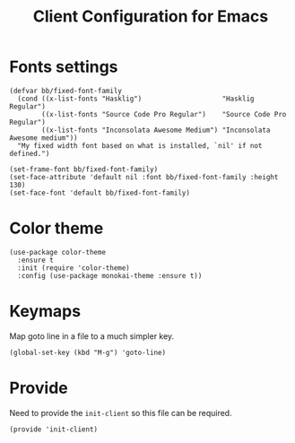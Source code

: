 #+TITLE:  Client Configuration for Emacs
#+AUTHOR: Brenton Bills
#+EMAIL:  Brenton.Bills@gmail.com
#+DATE:   
#+TAGS:   emacs

* Fonts settings

  #+BEGIN_SRC elisp
    (defvar bb/fixed-font-family
      (cond ((x-list-fonts "Hasklig")                    "Hasklig Regular")
            ((x-list-fonts "Source Code Pro Regular")    "Source Code Pro Regular")
            ((x-list-fonts "Inconsolata Awesome Medium") "Inconsolata Awesome medium"))
      "My fixed width font based on what is installed, `nil' if not defined.")

    (set-frame-font bb/fixed-font-family)
    (set-face-attribute 'default nil :font bb/fixed-font-family :height 130)
    (set-face-font 'default bb/fixed-font-family)
  #+END_SRC
  
* Color theme

  #+BEGIN_SRC elisp
    (use-package color-theme
      :ensure t
      :init (require 'color-theme)
      :config (use-package monokai-theme :ensure t))
  #+END_SRC

* Keymaps

  Map goto line in a file to a much simpler key.

  #+BEGIN_SRC elisp
    (global-set-key (kbd "M-g") 'goto-line)
  #+END_SRC

* Provide

  Need to provide the =init-client= so this file can be required.

  #+BEGIN_SRC elisp
    (provide 'init-client)
  #+END_SRC

#+DESCRIPTION: A literate programming version of my Emacs Initialization of Org-Mode
#+PROPERTY:    results silent
#+PROPERTY:    header-args:sh  :tangle no
#+PROPERTY:    tangle ~/.emacs.d/elisp/init-client.el
#+PROPERTY:    eval no-export
#+PROPERTY:    comments org
#+OPTIONS:     num:nil toc:nil todo:nil tasks:nil tags:nil
#+OPTIONS:     skip:nil author:nil email:nil creator:nil timestamp:nil
#+INFOJS_OPT:  view:nil toc:nil ltoc:t mouse:underline buttons:0 path:http://orgmode.org/org-info.js
